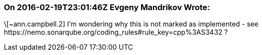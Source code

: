 === On 2016-02-19T23:01:46Z Evgeny Mandrikov Wrote:
\[~ann.campbell.2] I'm wondering why this is not marked as implemented - see \https://nemo.sonarqube.org/coding_rules#rule_key=cpp%3AS3432 ?

